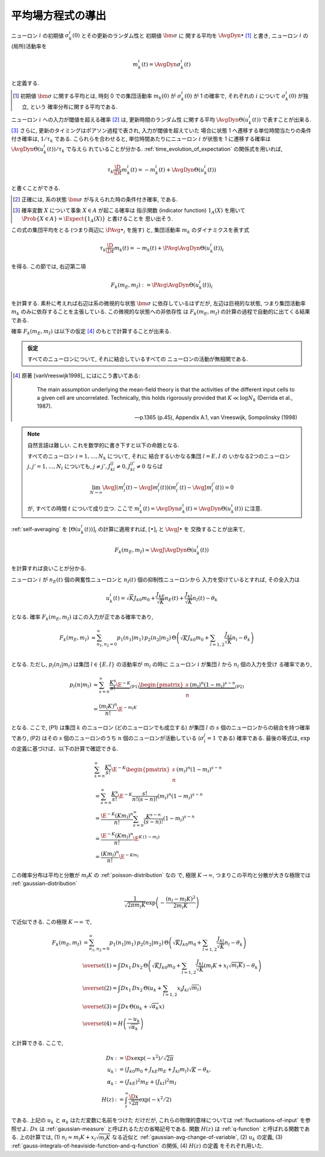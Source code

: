 .. _mft:

====================
 平均場方程式の導出
====================

ニューロン :math:`i` の初期値 :math:`\sigma_k^i(0)` とその更新のランダム性と
初期値 :math:`\bm \sigma` に 関する平均を :math:`\AvgDyn{\bullet}` [#]_ と書き,
ニューロン :math:`i` の(局所)活動率を

.. math::

   m_k^i (t) = \AvgDyn{\sigma_k^i(t)}

と定義する.

.. [#] 初期値 :math:`\bm \sigma` に関する平均とは, 時刻 0 での集団活動率
   :math:`m_k(0)` が :math:`\sigma_k^i(0)` が 1 の確率で,
   それぞれの :math:`i` について :math:`\sigma_k^i(0)` が独立, という
   確率分布に関する平均である.
..
   平均 :math:`\AvgDyn{\bullet}` は「試行平均」ともみなせる.

.. todo:: 他の場所では, :math:`\AvgDyn{\bullet}` は使われていない.  使うべき?
   例えば, 他の場所では :math:`m_k = \PAvg{\sigma_k^i}` だけど, ここでは
   :math:`m_k = \PAvg{\AvgDyn{\sigma_k^i}}` である.

ニューロン :math:`i` への入力が閾値を超える確率 [#]_ は, 更新時間のランダム性
に関する平均 :math:`\AvgDyn{\Theta(u_k^i (t))}` で表すことが出来る.
[#]_  さらに, 更新のタイミングはポアソン過程で表され, 入力が閾値を超えていた
場合に状態 1 へ遷移する単位時間当たりの条件付き確率は, :math:`1 / \tau_k`
である. こられらを合わせると, 単位時間あたりにニューロン :math:`i` が状態を
1 に遷移する確率は :math:`\AvgDyn{\Theta(u_k^i (t))} / \tau_k` で与えら
れていることが分かる. :ref:`time_evolution_of_expectation` の関係式を用いれば,

.. math::

   \tau_k \frac{\D}{\D t} m_k^i (t)
   = - m_k^i (t) + \AvgDyn{\Theta(u_k^i (t))}

と書くことができる.

.. [#] 正確には, 系の状態 :math:`\bm \sigma` が与えられた時の条件付き確率, である.

.. [#] 確率変数 :math:`X` について事象 :math:`X \in A` が起こる確率は
   指示関数 (indicator function) :math:`1_A(X)` を用いて
   :math:`\Prob \{ X \in A \} = \Expect \{1_A(X)\}` と書けることを
   思い出そう.

この式の集団平均をとる (つまり両辺に :math:`\PAvg{\bullet}_i` を施す) と,
集団活動率 :math:`m_k` のダイナミクスを表す式

.. math::

   \tau_k \frac{\D}{\D t} m_k (t)
   = - m_k (t) + \PAvg{\AvgDyn{\Theta(u_k^i (t))}}_i

を得る. この節では, 右辺第二項

.. math::

   F_k(m_E, m_I) := \PAvg{\AvgDyn{\Theta(u_k^i (t))}}_i

を計算する. 素朴に考えれば右辺は系の微視的な状態 :math:`\bm \sigma`
に依存しているはずだが, 左辺は巨視的な状態, つまり集団活動率 :math:`m_k`
のみに依存することを主張している. この微視的な状態への非依存性
は :math:`F_k(m_E, m_I)` の計算の過程で自動的に出てくる結果である.

確率 :math:`F_k(m_E, m_I)` は以下の仮定 [#]_ のもとで計算することが出来る.

.. admonition:: 仮定

   すべてのニューロンについて, それに結合しているすべての
   ニューロンの活動が無相関である.

.. todo:: [ASK] 「すべてのニューロンが無相関」という仮定が必要では?
   この仮定, つまり 「\ :math:`[\Theta(u_k^i (t))]_i` が無相関」があれば,
   「binary variable が無相関ならば独立」を用いて, :ref:`self-averaging`
   の議論から, 自己平均性が導出できる.

.. [#]
   原著 [vanVreeswijk1998]_ にはにこう書いてある:

     The main assumption underlying the mean-field theory is that the
     activities of the different input cells to a given cell are
     uncorrelated.  Technically, this holds rigorously provided that
     :math:`K \ll \log N_k` (Derrida et al., 1987).

     --- p.1365 (p.45), Appendix A.1, van Vreeswijk, Sompolinsky (1998)

.. note:: 自然言語は難しい. これを数学的に書き下すと以下の命題となる.

   すべてのニューロン :math:`i = 1, \ldots, N_k` について, それに
   結合するいかなる集団 :math:`l = E, I` の
   いかなる2つのニューロン :math:`j, j' = 1, \ldots, N_l`
   についても, :math:`j \neq j', J_{kl}^{ij} \neq 0, J_{kl}^{ij'} \neq 0`
   ならば

   .. math::

      \lim_{N \to \infty}
      \AvgJ{ \left(
        m_l^j(t) - \AvgJ{m_l^j(t)}
      \right) \left(
        m_l^{j'}(t) - \AvgJ{m_l^{j'}(t)}
      \right) }
      = 0

   が, すべての時間 :math:`t` について成り立つ.
   ここで :math:`m_k^i (t) = \AvgDyn{\sigma_k^i(t)} = \AvgDyn{\Theta(u_k^i (t))}`
   に注意.

   .. todo:: [ASK] 上記の correlation の定義は正しいことを確認.

:ref:`self-averaging` を :math:`[\Theta(u_k^i (t))]_i`
の計算に適用すれば, :math:`[\bullet]_i` と :math:`\AvgJ{\bullet}` を
交換することが出来て,

.. todo:: 自己平均性 (self-averaging property) は仮定するものなのか？
   先の独立の仮定から導けるものなのか？

.. math::

   F_k(m_E, m_I) \approx \AvgJ{\AvgDyn{\Theta(u_k^i (t))}}

を計算すれば良いことが分かる.

ニューロン :math:`i` が
:math:`n_E(t)` 個の興奮性ニューロンと
:math:`n_I(t)` 個の抑制性ニューロンから
入力を受けているとすれば, その全入力は

.. math::

   u_k^i (t) = \sqrt K J_{k0} m_0
               + \frac{J_{kE}}{\sqrt K} n_E (t)
               + \frac{J_{kI}}{\sqrt K} n_I (t)
               - \theta_k

となる. 確率 :math:`F_k(m_E, m_I)` はこの入力が正である確率であり,

.. math::

   F_k(m_E, m_I)
   &\approx
   \sum_{n_1, n_2 = 0}^\infty
   p_1(n_1 | m_1) \, p_2(n_2 | m_2) \,
   \Theta \left(
     \sqrt K J_{k0} m_0
     + \sum_{l=1,2} \frac{J_{kl}}{\sqrt K} n_l
     - \theta_k
   \right) \\

となる.  ただし,  :math:`p_l (n_l | m_l)` は集団
:math:`l \in \{E, I\}` の活動率が :math:`m_l` の時に
ニューロン :math:`i` が集団 :math:`l` から :math:`n_l` 個の入力を受け
る確率であり,

.. math::

   p_l (n | m_l)
   & \approx
     \sum_{s=n}^\infty
     \underbrace{
       \frac{K^s}{s!} \E^{-K}
     }_{\text{(P1)}}
     \underbrace{
       \begin{pmatrix}
         s \\ n
       \end{pmatrix}
       (m_l)^n (1 - m_l)^{s-n}
     }_{\text{(P2)}}
   \\
   & =
     \frac{(m_l K)^n}{n!} \E^{-m_l K}

となる. ここで, (P1) は集団 :math:`k` のニューロン (どのニューロンでも成立する)
が集団 :math:`l` の :math:`s` 個のニューロンからの結合を持つ確率であり,
(P2) はその :math:`s` 個のニューロンのうち :math:`n` 個のニューロンが活動している
(:math:`\sigma_l^j = 1` である) 確率である.
最後の等式は,  :math:`\exp` の定義に基づけば、以下の計算で確認できる.

.. math::

   &
     \sum_{s=n}^\infty \frac{K^s}{s!} \E^{-K}
     \begin{pmatrix}
       s \\ n
     \end{pmatrix}
     (m_l)^n (1 - m_l)^{s-n}
   \\
   & =
     \sum_{s=n}^\infty \frac{K^s}{s!} \E^{-K}
     \frac{s!}{n! (s-n)!}
     (m_l)^n (1 - m_l)^{s-n}
   \\
   & =
     \frac{\E^{-K} (K m_l)^n}{n!}
     \sum_{s=n}^\infty \frac{K^{s-n}}{(s-n)!}
     (1 - m_l)^{s-n}
   \\
   & =
     \frac{\E^{-K} (K m_l)^n}{n!}
     \E^{K \, (1-m_l)}
   \\
   & =
     \frac{(K m_l)^n}{n!}
     \E^{-K m_l}

この確率分布は平均と分散が :math:`m_l K` の :ref:`poisson-distribution` なの
で, 極限 :math:`K \to \infty`, つまりこの平均と分散が大きな極限では
:ref:`gaussian-distribution`

.. math::

   \frac{1}{\sqrt{2 \pi m_l K}}
   \exp \left( - \frac{(n_l - m_l K)^2}{2 m_l K} \right)

で近似できる.  この極限 :math:`K \to \infty` で,

.. math::

   F_k(m_E, m_I)
   & =
     \sum_{n_1, n_2 = 0}^\infty
     p_1(n_1 | m_1) \, p_2(n_2 | m_2) \,
     \Theta \left(
       \sqrt K J_{k0} m_0
       + \sum_{l=1,2} \frac{J_{kl}}{\sqrt K} n_l
       - \theta_k
     \right)
   \\
   & \overset{(1)} \approx
     \int Dx_1 \, Dx_2 \,
     \Theta \left(
       \sqrt K J_{k0} m_0
       + \sum_{l=1,2} \frac{J_{kl}}{\sqrt K}
         (m_l K + x_l \sqrt{m_l K})
       - \theta_k
     \right)
   \\
   & \overset{(2)} =
     \int Dx_1 \, Dx_2 \,
     \Theta \left(
       u_k + \sum_{l=1,2} x_l J_{kl} \sqrt{m_l}
     \right)
   \\
   & \overset{(3)} =
   \int Dx \, \Theta (u_k + \sqrt{\alpha_k} x)
   \\
   & \overset{(4)} =
     H \left( \frac{- u_k}{\sqrt{\alpha_k}} \right)

と計算できる. ここで,

.. math::

   Dx & := \D x \exp(-x^2) / \sqrt{2 \pi}
   \\
   u_k
   & := (J_{k0} m_0 + J_{kE} m_E + J_{kl} m_l) \sqrt K - \theta_k,
   \\
   \alpha_k
   & := (J_{kE})^2 m_E + (J_{kI})^2 m_I
   \\
   H(z)
   & := \int_z^\infty \frac{\D x}{\sqrt{2 \pi}} \exp(- x^2 / 2)

である.  上記の :math:`u_k` と :math:`\alpha_k` はただ変数に名前をつけた
だけだが, これらの物理的意味については :ref:`fluctuations-of-input` を参照せよ.
:math:`Dx` は :ref:`gaussian-measure` と呼ばれるただの省略記号である.
関数 :math:`H(z)` は :ref:`q-function` と呼ばれる関数である.
上の計算では,
(1) :math:`n_l \approx m_l K + x_l \sqrt{m_l K}` なる近似と
:ref:`gaussian-avg-change-of-variable`,
(2) :math:`u_k` の定義,
(3) :ref:`gauss-integrals-of-heaviside-function-and-q-function` の関係,
(4) :math:`H(z)` の定義
をそれぞれ用いた.
